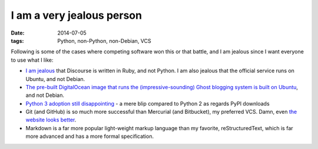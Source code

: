 I am a very jealous person
==========================

:date: 2014-07-05
:tags: Python, non-Python, non-Debian, VCS



Following is some of the cases where competing software won this or
that battle, and I am jealous since I want everyone to use what I
like:

* `I am jealous`__ that Discourse is written in Ruby, and not Python.
  I am also jealous that the official service runs on Ubuntu, and not
  Debian.

* `The pre-built DigitalOcean image that runs the
  (impressive-sounding) Ghost blogging system is built on Ubuntu`__,
  and not Debian.

* `Python 3 adoption still disappointing`__ - a mere blip compared to
  Python 2 as regards PyPI downloads

* Git (and GitHub) is so much more successful than Mercurial (and
  Bitbucket), my preferred VCS. Damn, even `the website looks
  better`__.

* Markdown is a far more popular light-weight markup language than my
  favorite, reStructuredText, which is far more advanced and has a
  more formal specification.


__ http://tshepang.net/project-of-note-discourse
__ https://www.digitalocean.com/blog_posts/try-ghost-a-simple-blogging-platform-for-free
__ https://caremad.io/blog/a-look-at-pypi-downloads
__ http://tshepang.net/me-loves-new-git-site-design
